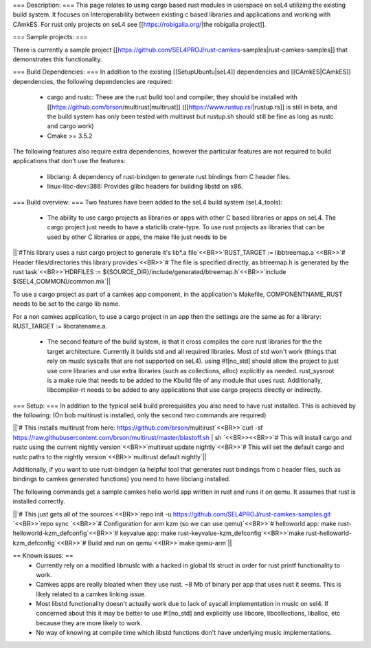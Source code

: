 === Description: ===
This page relates to using cargo based rust modules in userspace on seL4 utilizing the existing build system.  It focuses on Interoperability between existing c based libraries and applications and working with CAmkES.  For rust only projects on seL4 see [[https://robigalia.org/|the robigalia project]].

=== Sample projects: ===

There is currently a sample project [[https://github.com/SEL4PROJ/rust-camkes-samples|rust-camkes-samples]] that demonstrates this functionality.

=== Build Dependencies: ===
In addition to the existing [[SetupUbuntu|seL4]] dependencies and [[CAmkES|CAmkES]] dependencies, the following dependencies are required:

 * cargo and rustc: These are the rust build tool and compiler, they should be installed with [[https://github.com/brson/multirust|multirust]] ([[https://www.rustup.rs/|rustup.rs]] is still in beta, and the build system has only been tested with multirust but rustup.sh should still be fine as long as rustc and cargo work)
 * Cmake >= 3.5.2

The following features also require extra dependencies, however the particular features are not required to build applications that don't use the features:

 * libclang: A dependency of rust-bindgen to generate rust bindings from C header files.
 * linux-libc-dev:i386: Provides glibc headers for building libstd on x86. 


=== Build overview: ===
Two features have been added to the seL4 build system (seL4_tools):

 * The ability to use cargo projects as libraries or apps with other C based libraries or apps on seL4. The cargo project just needs to have a staticlib crate-type.  To use rust projects as libraries that can be used by other C libraries or apps, the make file just needs to be

||`#This library uses a rust cargo project to generate it's lib*.a file`<<BR>>`RUST_TARGET := libbtreemap.a`<<BR>>`# Header files/directories this library provides`<<BR>>`# The file is specified directly, as btreemap.h is generated by the rust task`<<BR>>`HDRFILES := ${SOURCE_DIR}/include/generated/btreemap.h`<<BR>>`include $(SEL4_COMMON)/common.mk`||


To use a cargo project as part of a camkes app component, in the application's Makefile, COMPONENTNAME_RUST needs to be set to the cargo lib name.

For a non camkes application, to use a cargo project in an app then the settings are the same as for a library: RUST_TARGET := libcratename.a.

 * The second feature of the build system, is that it cross compiles the core rust libraries for the the target architecture.  Currently it builds std and all required libraries.  Most of std won't work (things that rely on muslc syscalls that are not supported on seL4).  using #![no_std] should allow the project to just use core libraries and use extra libraries (such as collections, alloc) explicitly as needed.  rust_sysroot is a make rule that needs to be added to the Kbuild file of any module that uses rust.  Additionally, libcompiler-rt needs to be added to any applications that use cargo projects directly or indirectly.

=== Setup: ===
In addition to the typical sel4 build prerequisites you also need to have rust installed.  This is achieved by the following: (On bob multirust is installed, only the second two commands are required)

||`# This installs multirust from here: https://github.com/brson/multirust`<<BR>>`curl -sf https://raw.githubusercontent.com/brson/multirust/master/blastoff.sh | sh  `<<BR>><<BR>>`# This will install cargo and rustc using the current nightly version`<<BR>>`multirust update nightly`<<BR>>`# This will set the default cargo and rustc paths to the nightly version`<<BR>>`multirust default nightly`||


Additionally, if you want to use rust-bindgen (a helpful tool that generates rust bindings from c header files, such as bindings to camkes generated functions) you need to have libclang installed.

The following commands get a sample camkes hello world app written in rust and runs it on qemu.  It assumes that rust is installed correctly.

||`# This just gets all of the sources`<<BR>>`repo init -u https://github.com/SEL4PROJ/rust-camkes-samples.git `<<BR>>`repo sync  `<<BR>>`# Configuration for arm kzm (so we can use qemu)`<<BR>>`# helloworld app: make rust-helloworld-kzm_defconfig`<<BR>>`# keyvalue app: make rust-keyvalue-kzm_defconfig`<<BR>>`make rust-helloworld-kzm_defconfig`<<BR>>`# Build and run on qemu`<<BR>>`make qemu-arm`||


== Known issues: ==
 * Currently rely on a modified libmuslc with a hacked in global tls struct in order for rust printf functionality to work.
 * Camkes apps are really bloated when they use rust. ~8 Mb of binary per app that uses rust it seems.  This is likely related to a camkes linking issue.
 * Most libstd functionality doesn't actually work due to lack of syscall implementation in muslc on sel4.  If concerned about this it may be better to use #![no_std] and explicitly use libcore, libcollections, liballoc, etc because they are more likely to work.
 * No way of knowing at compile time which libstd functions don't have underlying muslc implementations.
